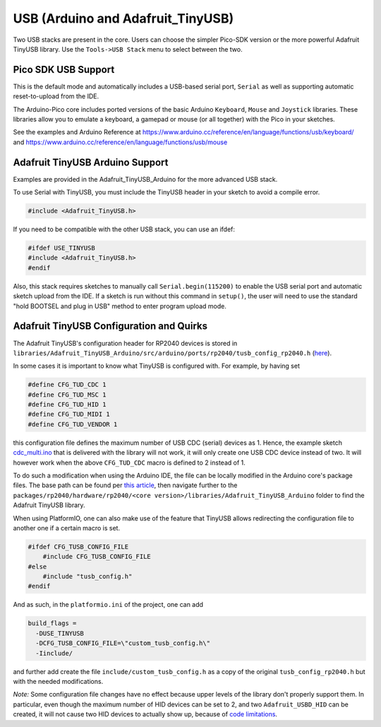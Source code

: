 USB (Arduino and Adafruit_TinyUSB)
==================================

Two USB stacks are present in the core.  Users can choose the simpler
Pico-SDK version or the more powerful Adafruit TinyUSB library.
Use the ``Tools->USB Stack`` menu to select between the two.

Pico SDK USB Support
--------------------
This is the default mode and automatically includes a USB-based
serial port, ``Serial`` as well as supporting automatic reset-to-upload
from the IDE.

The Arduino-Pico core includes ported versions of the basic Arduino
``Keyboard``, ``Mouse`` and ``Joystick`` libraries.  These libraries 
allow you to emulate a keyboard, a gamepad or mouse (or all together) 
with the Pico in your sketches.

See the examples and Arduino Reference at
https://www.arduino.cc/reference/en/language/functions/usb/keyboard/
and
https://www.arduino.cc/reference/en/language/functions/usb/mouse

Adafruit TinyUSB Arduino Support
--------------------------------
Examples are provided in the Adafruit_TinyUSB_Arduino for the more
advanced USB stack.

To use Serial with TinyUSB, you must include the TinyUSB header in your
sketch to avoid a compile error.

.. code:: cpp

    #include <Adafruit_TinyUSB.h>

If you need to be compatible with the
other USB stack, you can use an ifdef:

.. code:: cpp

    #ifdef USE_TINYUSB
    #include <Adafruit_TinyUSB.h>
    #endif

Also, this stack requires sketches to manually call
``Serial.begin(115200)`` to enable the USB serial port and automatic
sketch upload from the IDE.  If a sketch is run without this command
in ``setup()``, the user will need to use the standard "hold BOOTSEL
and plug in USB" method to enter program upload mode.

Adafruit TinyUSB Configuration and Quirks
-----------------------------------------

The Adafruit TinyUSB's configuration header for RP2040 devices is stored
in ``libraries/Adafruit_TinyUSB_Arduino/src/arduino/ports/rp2040/tusb_config_rp2040.h`` (`here <https://github.com/adafruit/Adafruit_TinyUSB_Arduino/blob/master/src/arduino/ports/rp2040/tusb_config_rp2040.h>`__).

In some cases it is important to know what TinyUSB is configured with. For example, by having set 

.. code:: cpp

    #define CFG_TUD_CDC 1
    #define CFG_TUD_MSC 1
    #define CFG_TUD_HID 1
    #define CFG_TUD_MIDI 1
    #define CFG_TUD_VENDOR 1

this configuration file defines the maximum number of USB CDC (serial)
devices as 1. Hence, the example sketch `cdc_multi.ino <https://github.com/adafruit/Adafruit_TinyUSB_Arduino/blob/master/examples/CDC/cdc_multi/cdc_multi.ino>`__
that is delivered with the library will not work, it will only create one
USB CDC device instead of two. It will however work when the above
``CFG_TUD_CDC`` macro is defined to 2 instead of 1.

To do such a modification when using the Arduino IDE, the file can be
locally modified in the Arduino core's package files. The base path can
be found per `this article <https://support.arduino.cc/hc/en-us/articles/360018448279-Open-the-Arduino15-folder>`__,
then navigate further to the ``packages/rp2040/hardware/rp2040/<core version>/libraries/Adafruit_TinyUSB_Arduino``
folder to find the Adafruit TinyUSB library.

When using PlatformIO, one can also make use of the feature that TinyUSB
allows redirecting the configuration file to another one if a certain
macro is set.

.. code:: cpp

    #ifdef CFG_TUSB_CONFIG_FILE
        #include CFG_TUSB_CONFIG_FILE
    #else
        #include "tusb_config.h"
    #endif

And as such, in the ``platformio.ini`` of the project, one can add

.. code:: ini

    build_flags =
      -DUSE_TINYUSB 
      -DCFG_TUSB_CONFIG_FILE=\"custom_tusb_config.h\"
      -Iinclude/ 

and further add create the file ``include/custom_tusb_config.h`` as a copy
of the original ``tusb_config_rp2040.h`` but with the needed modifications.

*Note:* Some configuration file changes have no effect because upper levels
of the library don't properly support them. In particular, even though the
maximum number of HID devices can be set to 2, and two ``Adafruit_USBD_HID``
can be created, it will not cause two HID devices to actually show up, because
of `code limitations <https://github.com/adafruit/Adafruit_TinyUSB_Arduino/blob/7264c1492a73d9a285512752b03f2550841c06bc/src/arduino/hid/Adafruit_USBD_HID.cpp#L36-L37>`__.
